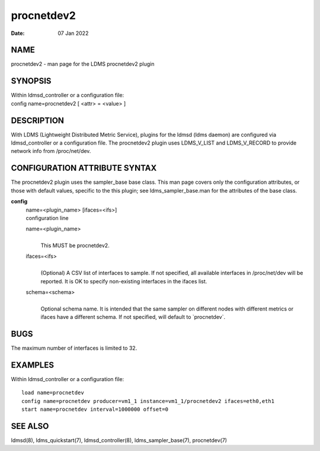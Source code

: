 ==================
procnetdev2
==================

:Date:   07 Jan 2022

NAME
====

procnetdev2 - man page for the LDMS procnetdev2 plugin

SYNOPSIS
========

| Within ldmsd_controller or a configuration file:
| config name=procnetdev2 [ <attr> = <value> ]

DESCRIPTION
===========

With LDMS (Lightweight Distributed Metric Service), plugins for the
ldmsd (ldms daemon) are configured via ldmsd_controller or a
configuration file. The procnetdev2 plugin uses LDMS_V_LIST and
LDMS_V_RECORD to provide network info from /proc/net/dev.

CONFIGURATION ATTRIBUTE SYNTAX
==============================

The procnetdev2 plugin uses the sampler_base base class. This man page
covers only the configuration attributes, or those with default values,
specific to the this plugin; see ldms_sampler_base.man for the
attributes of the base class.

**config**
   | name=<plugin_name> [ifaces=<ifs>]
   | configuration line

   name=<plugin_name>
      |
      | This MUST be procnetdev2.

   ifaces=<ifs>
      |
      | (Optional) A CSV list of interfaces to sample. If not specified,
        all available interfaces in /proc/net/dev will be reported. It
        is OK to specify non-existing interfaces in the ifaces list.

   schema=<schema>
      |
      | Optional schema name. It is intended that the same sampler on
        different nodes with different metrics or ifaces have a
        different schema. If not specified, will default to
        \`procnetdev`.

BUGS
====

The maximum number of interfaces is limited to 32.

EXAMPLES
========

Within ldmsd_controller or a configuration file:

::

   load name=procnetdev
   config name=procnetdev producer=vm1_1 instance=vm1_1/procnetdev2 ifaces=eth0,eth1
   start name=procnetdev interval=1000000 offset=0

SEE ALSO
========

ldmsd(8), ldms_quickstart(7), ldmsd_controller(8), ldms_sampler_base(7),
procnetdev(7)
